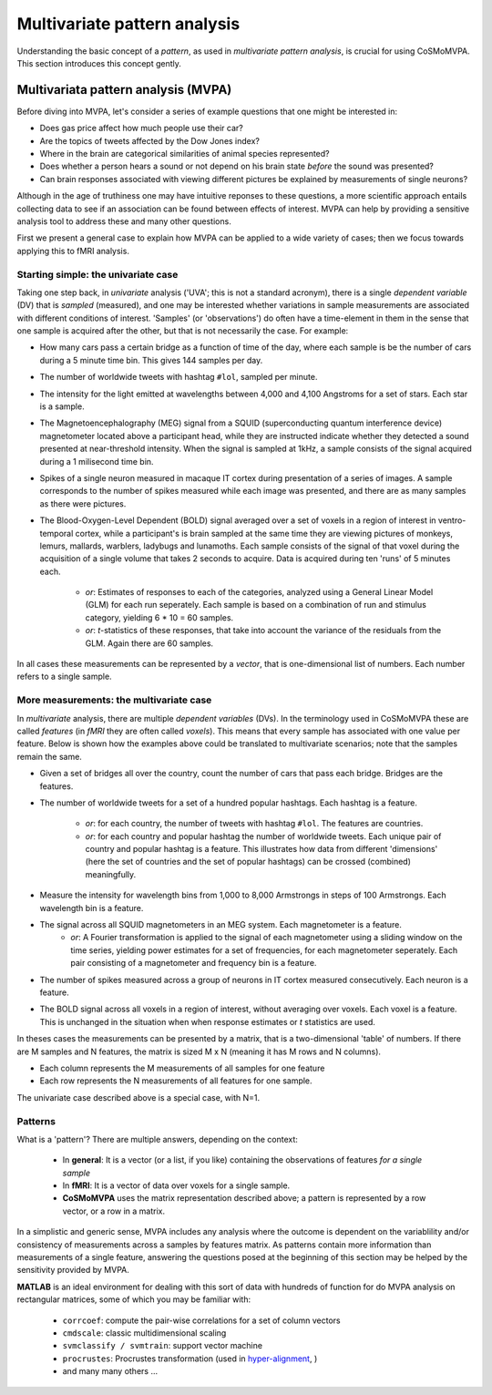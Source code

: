 .. _`mvpa_concepts`:

=============================
Multivariate pattern analysis
=============================

Understanding the basic concept of a *pattern*, as used in *multivariate pattern analysis*, is crucial for using CoSMoMVPA. This section introduces this concept gently.

Multivariata pattern analysis (MVPA)
++++++++++++++++++++++++++++++++++++

Before diving into MVPA, let's consider a series of example questions that one might be interested in:

- Does gas price affect how much people use their car?
- Are the topics of tweets affected by the Dow Jones index?
- Where in the brain are categorical similarities of animal species represented?
- Does whether a person hears a sound or not depend on his brain state *before* the sound was presented?
- Can brain responses associated with viewing different pictures be explained by measurements of single neurons?

Although in the age of truthiness one may have intuitive reponses to these questions, a more scientific approach entails collecting data to see if an association can be found between effects of interest. MVPA can help by providing a sensitive analysis tool to address these and many other questions.

First we present a general case to explain how MVPA can be applied to a wide variety of cases; then we focus towards applying this to fMRI analysis.

Starting simple: the univariate case
^^^^^^^^^^^^^^^^^^^^^^^^^^^^^^^^^^^^

Taking one step back, in *univariate* analysis ('UVA'; this is not a standard acronym), there is a single *dependent variable* (DV) that is *sampled* (measured), and one may be interested whether variations in sample measurements are associated with different conditions of interest. 'Samples' (or 'observations') do often have a time-element in them in the sense that one sample is acquired after the other, but that is not necessarily the case. For example:

- How many cars pass a certain bridge as a function of time of the day, where each sample is be the number of cars during a 5 minute time bin. This gives 144 samples per day.
- The number of worldwide tweets with hashtag ``#lol``, sampled per minute.
- The intensity for the light emitted at wavelengths between 4,000 and 4,100 Angstroms for a set of stars. Each star is a sample. 
- The Magnetoencephalography (MEG) signal from a SQUID (superconducting quantum interference device) magnetometer located above a participant head, while they are instructed indicate whether they detected a sound presented at near-threshold intensity. When the signal is sampled at 1kHz, a sample consists of the signal acquired during a 1 milisecond time bin.

- Spikes of a single neuron measured in macaque IT cortex during presentation of a series of images. A sample corresponds to the number of spikes measured while each image was presented, and there are as many samples as there were pictures.
- The Blood-Oxygen-Level Dependent (BOLD) signal averaged over a set of voxels in a region of interest in ventro-temporal cortex, while a participant's is brain sampled  at the same time they are viewing pictures of monkeys, lemurs, mallards, warblers, ladybugs and lunamoths. Each sample consists of the signal of that voxel during the acquisition of a single volume that takes 2 seconds to acquire. Data is acquired during ten 'runs' of 5 minutes each.

    + *or*: Estimates of responses to each of the categories, analyzed using a General Linear Model (GLM) for each run seperately. Each sample is based on a combination of run and stimulus category, yielding 6 * 10 = 60 samples. 
    + *or*: *t*-statistics of these responses, that take into account the variance of the residuals from the GLM. Again there are 60 samples.
 
In all cases these measurements can be represented by a *vector*, that is one-dimensional list of numbers. Each number refers to a single sample.

More measurements: the multivariate case
^^^^^^^^^^^^^^^^^^^^^^^^^^^^^^^^^^^^^^^^

In *multivariate* analysis, there are multiple *dependent variables* (DVs). In the terminology used in CoSMoMVPA these are called *features* (in *fMRI* they are often called *voxels*). This means that every sample has associated with one value per feature. Below is shown how the examples above could be translated to multivariate scenarios; note that the samples remain the same.

- Given a set of bridges all over the country, count the number of cars that pass each bridge. Bridges are the features.
- The number of worldwide tweets for a set of a hundred popular hashtags. Each hashtag is a feature.

     + *or*: for each country, the number of tweets with hashtag ``#lol``. The features are countries.
     + *or*: for each country and popular hashtag the number of worldwide tweets. Each unique pair of country and popular hashtag is a feature. This illustrates how data from different 'dimensions' (here the set of countries and the set of popular hashtags) can be crossed (combined) meaningfully. 
- Measure the intensity for wavelength bins from 1,000 to 8,000 Armstrongs in steps of 100 Armstrongs. Each wavelength bin is a feature.
- The signal across all SQUID magnetometers in an MEG system. Each magnetometer is a feature.
    + *or*: A Fourier transformation is applied to the signal of each magnetometer using a sliding window on the time series, yielding power estimates for a set of frequencies, for each magnetometer seperately. Each pair consisting of a magnetometer and frequency bin is a feature.
- The number of spikes measured across a group of neurons in IT cortex measured consecutively. Each neuron is a feature.
- The BOLD signal across all voxels in a region of interest, without averaging over voxels. Each voxel is a feature. This is unchanged in the situation when when response estimates or *t* statistics are used.

In theses cases the measurements can be presented by a matrix, that is a two-dimensional 'table' of numbers. If there are M samples and N features, the matrix is sized M x N (meaning it has M rows and N columns). 

- Each column represents the M measurements of all samples for one feature
- Each row represents the N measurements of all features for one sample. 

The univariate case described above is a special case, with N=1. 

Patterns
^^^^^^^^
What is a 'pattern'? There are multiple answers, depending on the context:

  * In **general**: It is a vector (or a list, if you like) containing the observations of features *for a single sample*
  * In **fMRI**: It is a vector of data over voxels for a single sample.
  * **CoSMoMVPA** uses the matrix representation described above; a pattern is represented by a row vector, or a row in a matrix.

In a simplistic and generic sense, MVPA includes any analysis where the outcome
is dependent on the variablility and/or consistency of measurements across a samples by features
matrix. As patterns contain more information than measurements of a single feature, answering the questions posed at the beginning of this section may be helped by the sensitivity provided by MVPA. 

**MATLAB** is an ideal environment for dealing with this sort of data with
hundreds of function for do MVPA analysis on rectangular matrices, some of which
you may be familiar with:

    * ``corrcoef``: compute the pair-wise correlations for a set of column vectors
    * ``cmdscale``: classic multidimensional scaling
    * ``svmclassify / svmtrain``: support vector machine
    * ``procrustes``: Procrustes transformation (used in `hyper-alignment <http://haxbylab.dartmouth.edu/ppl/swaroop.html>`_, )
    * and many many others ...


